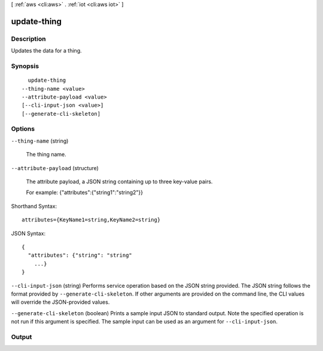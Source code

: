 [ :ref:`aws <cli:aws>` . :ref:`iot <cli:aws iot>` ]

.. _cli:aws iot update-thing:


************
update-thing
************



===========
Description
===========



Updates the data for a thing.



========
Synopsis
========

::

    update-thing
  --thing-name <value>
  --attribute-payload <value>
  [--cli-input-json <value>]
  [--generate-cli-skeleton]




=======
Options
=======

``--thing-name`` (string)


  The thing name.

  

``--attribute-payload`` (structure)


  The attribute payload, a JSON string containing up to three key-value pairs.

   

  For example: {\"attributes\":{\"string1\":\"string2\"}}

  



Shorthand Syntax::

    attributes={KeyName1=string,KeyName2=string}




JSON Syntax::

  {
    "attributes": {"string": "string"
      ...}
  }



``--cli-input-json`` (string)
Performs service operation based on the JSON string provided. The JSON string follows the format provided by ``--generate-cli-skeleton``. If other arguments are provided on the command line, the CLI values will override the JSON-provided values.

``--generate-cli-skeleton`` (boolean)
Prints a sample input JSON to standard output. Note the specified operation is not run if this argument is specified. The sample input can be used as an argument for ``--cli-input-json``.



======
Output
======

